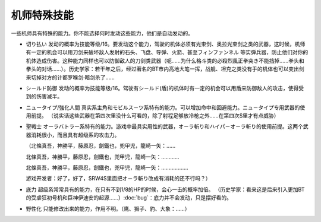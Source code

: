 .. _srw4_pilot_specialty:

------------------
机师特殊技能
------------------

一些机师具有特殊的能力。你不能选择何时发动这些能力，他们是自动发动的。

* 切り払い	发动的概率为技能等级/16。要发动这个能力，驾驶的机体必须有光束剑、奥拉光束剑之类的武器，这时候，机师有一定的机会可以用刀剑来破坏敌人发射的石头、飞盘、导弹、火箭、甚至フィンファンネル 等实弹兵器，防止他们对你的机体造成伤害。这种能力同样也可以防御敌人的刀剑类武器（呃……为什么格斗类的必殺烈風正拳突き不能挡掉……拳头和拳头的对话……）。历史学家：若干年之后，经过著名的BT市内高地大笔一挥，战舰、坦克之类没有手的机体也可以变出剑来切掉对方的计都罗喉剑·暗剑杀了……
* シ－ルド防御	发动的概率为技能等级/16。驾驶有シ－ルド(盾)的机体时有一定的机会可以用盾来防御敌人的攻击，使得受到的伤害减半。
* ニュータイプ/強化人間	真实系主角和モビルス－ツ系特有的能力。可以增加命中和回避能力。ニュ－タイプ专用武器的使用前提。 （说实话这些武器在第四次里没什么可看的，除了射程足够放冷枪之外……在第四次S里才有点威胁）
* 聖戦士 オーラバトラー系特有的能力。游戏中最具实用性的武器，オ－ラ斬り和ハイパ－オ－ラ斬り的使用前提。这两个武器消耗很小，而且具有超级系的攻击力。

  （北條真吾，神勝平，藤原忍，劍鐵也，兜甲児，龍崎一矢：……

  北條真吾，神勝平，藤原忍，劍鐵也，兜甲児，龍崎一矢：…………

  北條真吾，神勝平，藤原忍，劍鐵也，兜甲児，龍崎一矢：………………

  游戏开发者：好了，好了，SRW4S里面把オ－ラ斬り改成有消耗的还不行吗？）
  
* 底力	超级系常常具有的能力，在只有不到1/8的HP的时候，会心一击的概率加倍。 （历史学家：看来这是后来引入更加BT的受虐狂初号机和巨神伊迪安的起源……）\ :doc:`bug`\ ：底力并不会发动，只是摆好看的。
* 野性化	只能修改出来的能力，作用不明。（鹰、狮子、豹、大象：……）